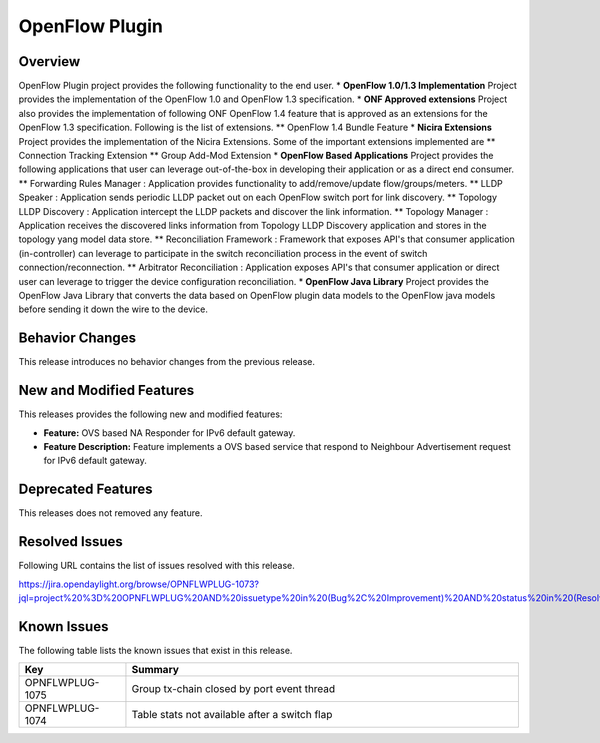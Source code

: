 ===============
OpenFlow Plugin
===============

Overview
========

OpenFlow Plugin project provides the following functionality to the end user.
* **OpenFlow 1.0/1.3 Implementation** Project provides the implementation of
the OpenFlow 1.0 and OpenFlow 1.3 specification.
* **ONF Approved extensions** Project also provides the implementation of
following ONF OpenFlow 1.4 feature that is approved as an extensions for the
OpenFlow 1.3 specification. Following is the list of extensions.
** OpenFlow 1.4 Bundle Feature
* **Nicira Extensions** Project provides the implementation of the Nicira
Extensions. Some of the important extensions implemented are
** Connection Tracking Extension
** Group Add-Mod Extension
* **OpenFlow Based Applications** Project provides the following applications
that user can leverage out-of-the-box in developing their application or as a
direct end consumer.
** Forwarding Rules Manager : Application provides functionality to
add/remove/update flow/groups/meters.
** LLDP Speaker : Application sends periodic LLDP packet out on each OpenFlow
switch port for link discovery.
** Topology LLDP Discovery : Application intercept the LLDP packets and
discover the link information.
** Topology Manager : Application receives the discovered links information
from Topology LLDP Discovery application and stores in the topology yang
model data store.
** Reconciliation Framework : Framework that exposes API's that consumer
application (in-controller) can leverage to participate in the switch
reconciliation process in the event of switch connection/reconnection.
** Arbitrator Reconciliation : Application exposes API's that consumer
application or direct user can leverage to trigger the device
configuration reconciliation.
* **OpenFlow Java Library** Project provides the OpenFlow Java Library that
converts the data based on OpenFlow plugin data models to the OpenFlow java
models before sending it down the wire to the device.

Behavior Changes
================

This release introduces no behavior changes from the previous release.

New and Modified Features
=========================

This releases provides the following new and modified features:

* **Feature:** OVS based NA Responder for IPv6 default gateway.
* **Feature Description:** Feature implements a OVS based service that respond
  to Neighbour Advertisement request for IPv6 default gateway.

Deprecated Features
===================

This releases does not removed any feature.

Resolved Issues
===============

Following URL contains the list of issues resolved with this release.

https://jira.opendaylight.org/browse/OPNFLWPLUG-1073?jql=project%20%3D%20OPNFLWPLUG%20AND%20issuetype%20in%20(Bug%2C%20Improvement)%20AND%20status%20in%20(Resolved%2C%20Verified)%20AND%20fixVersion%20%3D%20Sodium%20ORDER%20BY%20created%20DESC

Known Issues
============

The following table lists the known issues that exist in this release.

.. list-table::
   :widths: 15 55
   :header-rows: 1

   * - **Key**
     - **Summary**

   * - OPNFLWPLUG-1075
     - Group tx-chain closed by port event thread

   * - OPNFLWPLUG-1074
     - Table stats not available after a switch flap
